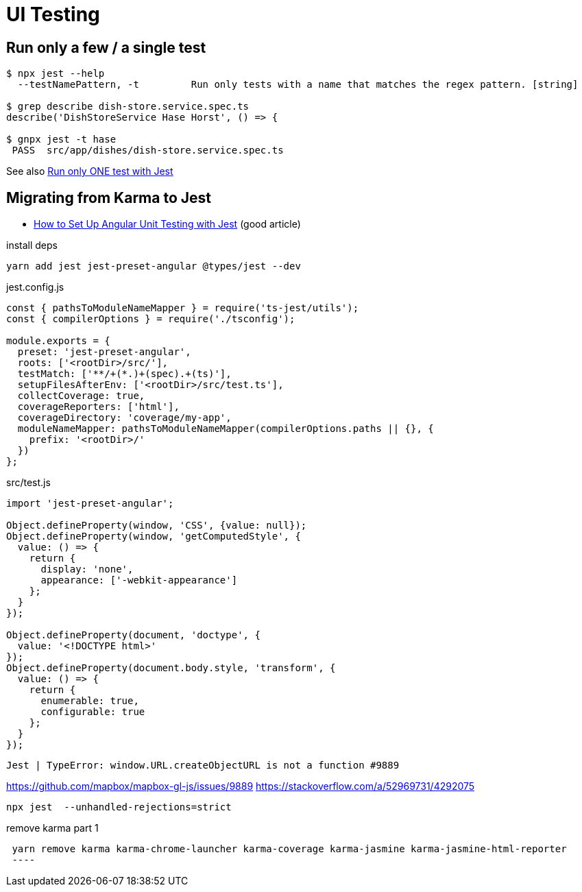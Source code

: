 = UI Testing

== Run only a few / a single test

----
$ npx jest --help
  --testNamePattern, -t         Run only tests with a name that matches the regex pattern. [string]

$ grep describe dish-store.service.spec.ts
describe('DishStoreService Hase Horst', () => {

$ gnpx jest -t hase  
 PASS  src/app/dishes/dish-store.service.spec.ts
----

See also https://stackoverflow.com/questions/44446626/run-only-one-test-with-jest[Run only ONE test with Jest]

== Migrating from Karma to Jest

* https://www.amadousall.com/how-to-set-up-angular-unit-testing-with-jest/[How to Set Up Angular Unit Testing with Jest] (good article)

.install deps
----
yarn add jest jest-preset-angular @types/jest --dev
----

.jest.config.js
----
const { pathsToModuleNameMapper } = require('ts-jest/utils');
const { compilerOptions } = require('./tsconfig');

module.exports = {
  preset: 'jest-preset-angular',
  roots: ['<rootDir>/src/'],
  testMatch: ['**/+(*.)+(spec).+(ts)'],
  setupFilesAfterEnv: ['<rootDir>/src/test.ts'],
  collectCoverage: true,
  coverageReporters: ['html'],
  coverageDirectory: 'coverage/my-app',
  moduleNameMapper: pathsToModuleNameMapper(compilerOptions.paths || {}, {
    prefix: '<rootDir>/'
  })
};
----

.src/test.js
----
import 'jest-preset-angular';

Object.defineProperty(window, 'CSS', {value: null});
Object.defineProperty(window, 'getComputedStyle', {
  value: () => {
    return {
      display: 'none',
      appearance: ['-webkit-appearance']
    };
  }
});

Object.defineProperty(document, 'doctype', {
  value: '<!DOCTYPE html>'
});
Object.defineProperty(document.body.style, 'transform', {
  value: () => {
    return {
      enumerable: true,
      configurable: true
    };
  }
});
----

----
Jest | TypeError: window.URL.createObjectURL is not a function #9889
----

https://github.com/mapbox/mapbox-gl-js/issues/9889[]
https://stackoverflow.com/a/52969731/4292075[]

----
npx jest  --unhandled-rejections=strict
----


.remove karma part 1
----
 yarn remove karma karma-chrome-launcher karma-coverage karma-jasmine karma-jasmine-html-reporter
 ----
